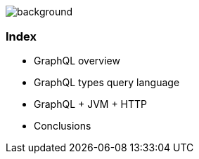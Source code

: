 == +++<span style="color:white;">Summary</span>+++

[%notitle]
image::languages.jpg[background, size=cover]

[%notitle]
=== Index

[%step]
- GraphQL overview
- GraphQL types query language
- GraphQL + JVM + HTTP
- Conclusions
